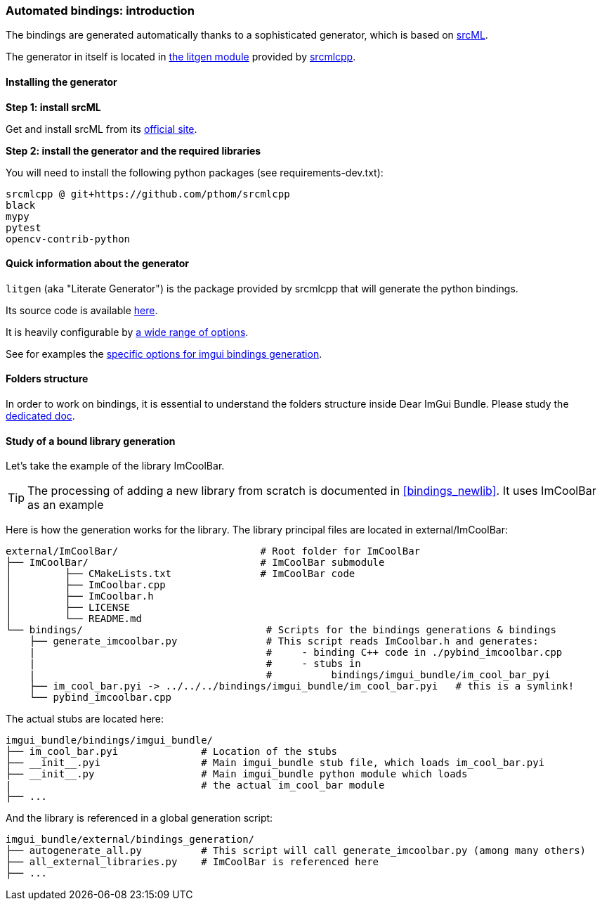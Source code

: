 [[bindings_intro]]
=== Automated bindings: introduction

The bindings are generated automatically thanks to a sophisticated generator, which is based on link:https://www.srcml.org[srcML].

The generator in itself is located in link:https://github.com/pthom/srcmlcpp/tree/main/packages/litgen[the litgen module] provided by link:https://github.com/pthom/srcmlcpp[srcmlcpp].

==== Installing the generator

**Step 1: install srcML**

Get and install srcML from its link:http://www.srcml.org/#download[official site].

**Step 2: install the generator and the required libraries**

You will need to install the following python packages (see requirements-dev.txt):

----
srcmlcpp @ git+https://github.com/pthom/srcmlcpp
black
mypy
pytest
opencv-contrib-python
----

==== Quick information about the generator

`litgen` (aka "Literate Generator") is the package provided by srcmlcpp that will generate the python bindings.

Its source code is available link:https://github.com/pthom/srcmlcpp/tree/main/packages/litgen[here].

It is heavily configurable by link:https://github.com/pthom/srcmlcpp/blob/main/packages/litgen/options.py[a wide range of options].

See for examples the link:https://github.com/pthom/imgui_bundle/blob/main/external/imgui/bindings/litgen_options_imgui.py[specific options for imgui bindings generation].

==== Folders structure

In order to work on bindings, it is essential to understand the folders structure inside Dear ImGui Bundle.
Please study the link:https://pthom.github.io/imgui_bundle/folders.html[dedicated doc].


==== Study of a bound library generation

Let's take the example of the library ImCoolBar.

TIP: The processing of adding a new library from scratch is documented in <<bindings_newlib>>. It uses ImCoolBar as an example

Here is how the generation works for the library. The library principal files are located in external/ImCoolBar:

[source, bash]
----
external/ImCoolBar/                        # Root folder for ImCoolBar
├── ImCoolBar/                             # ImCoolBar submodule
│         ├── CMakeLists.txt               # ImCoolBar code
│         ├── ImCoolbar.cpp
│         ├── ImCoolbar.h
│         ├── LICENSE
│         └── README.md
└── bindings/                               # Scripts for the bindings generations & bindings
    ├── generate_imcoolbar.py               # This script reads ImCoolbar.h and generates:
    |                                       #     - binding C++ code in ./pybind_imcoolbar.cpp
    |                                       #     - stubs in
    |                                       #          bindings/imgui_bundle/im_cool_bar_pyi
    ├── im_cool_bar.pyi -> ../../../bindings/imgui_bundle/im_cool_bar.pyi   # this is a symlink!
    └── pybind_imcoolbar.cpp
----

The actual stubs are located here:

[source, bash]
----
imgui_bundle/bindings/imgui_bundle/
├── im_cool_bar.pyi              # Location of the stubs
├── __init__.pyi                 # Main imgui_bundle stub file, which loads im_cool_bar.pyi
├── __init__.py                  # Main imgui_bundle python module which loads
|                                # the actual im_cool_bar module
├── ...
----


And the library is referenced in a global generation script:

[source,bash]
----
imgui_bundle/external/bindings_generation/
├── autogenerate_all.py          # This script will call generate_imcoolbar.py (among many others)
├── all_external_libraries.py    # ImCoolBar is referenced here
├── ...
----


